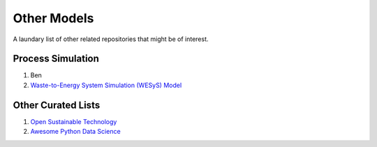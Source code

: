 ============
Other Models
============

A laundary list of other related repositories that might be of interest.


Process Simulation
------------------
#. Ben
#. `Waste-to-Energy System Simulation (WESyS) Model <https://github.com/NREL/WESyS-Model>`_


Other Curated Lists
-------------------
#. `Open Sustainable Technology <https://github.com/protontypes/open-sustainable-technology>`_
#. `Awesome Python Data Science <https://github.com/thomasjpfan/awesome-python-data-science>`_